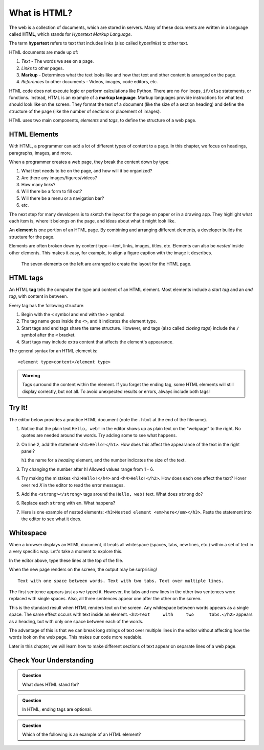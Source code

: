 What is HTML?
=============

.. index:: ! hypertext, ! markup language, ! HTML

The web is a collection of documents, which are stored in servers. Many of
these documents are written in a language called **HTML**, which stands for
*Hypertext Markup Language*.

The term **hypertext** refers to text that includes links (also called
*hyperlinks*) to other text.

HTML documents are made up of:

#. *Text* - The words we see on a page.
#. *Links* to other pages.
#. **Markup** - Determines what the text looks like and how that text and other
   content is arranged on the page.
#. *References* to other documents - Videos, images, code editors, etc.

HTML code does not execute logic or perform calculations like Python. There are
no ``for`` loops, ``if/else`` statements, or functions. Instead, HTML is an
example of a **markup language**. Markup languages provide instructions for
what text should look like on the screen. They format the text of a document
(like the size of a section heading) and define the structure of the page (like
the number of sections or placement of images).

HTML uses two main components, *elements* and *tags*, to define the structure
of a web page.

HTML Elements
-------------

With HTML, a programmer can add a lot of different types of content to a page.
In this chapter, we focus on headings, paragraphs, images, and more.

When a programmer creates a web page, they break the content down by type:

#. What text needs to be on the page, and how will it be organized?
#. Are there any images/figures/videos?
#. How many links?
#. Will there be a form to fill out?
#. Will there be a menu or a navigation bar?
#. etc.

The next step for many developers is to sketch the layout for the page on paper
or in a drawing app. They highlight what each item is, where it belongs on the
page, and ideas about what it might look like.

.. index:: ! element

An **element** is one portion of an HTML page. By combining and arranging
different elements, a developer builds the structure for the page.

Elements are often broken down by content type---text, links, images, titles,
etc. Elements can also be *nested* inside other elements. This makes it easy,
for example, to align a figure caption with the image it describes.

.. figure:: figures/html-elements.png
   :alt: Arranging elements determines the layout of a web page.

   The seven elements on the left are arranged to create the layout for the HTML page.

HTML tags
---------

.. index:: ! tag

An HTML **tag** tells the computer the type and content of an HTML element.
Most elements include a *start tag* and an *end tag*, with content in between.

Every tag has the following structure:

#. Begin with the ``<`` symbol and end with the ``>`` symbol.
#. The tag name goes inside the ``<>``, and it indicates the element type.
#. Start tags and end tags share the same structure. However, end tags (also
   called *closing tags*) include the ``/`` symbol after the ``<`` bracket.
#. Start tags may include extra content that affects the element's appearance.

The general syntax for an HTML element is:

::

   <element type>content</element type> 

.. admonition:: Warning

   Tags surround the content within the element. If you forget the ending tag,
   some HTML elements will still display correctly, but not all. To avoid
   unexpected results or errors, always include both tags!

.. _first-html-page:

Try It!
-------

The editor below provides a practice HTML document (note the ``.html`` at the
end of the filename).

#. Notice that the plain text ``Hello, web!`` in the editor shows up as plain
   text on the "webpage" to the right. No quotes are needed around the words.
   Try adding some to see what happens.
#. On line 2, add the statement ``<h1>Hello!</h1>``. How does this affect the
   appearance of the text in the right panel?

   ``h1`` the name for a *heading* element, and the number indicates the size
   of the text.

#. Try changing the number after ``h``! Allowed values range from 1 - 6.
#. Try making the mistakes ``<h2>Hello!</h4>`` and ``<h4>Hello!</h2>``. How
   does each one affect the text? Hover over red *X* in the editor to read the
   error messages.

   .. raw:: HTML

      <iframe src="https://trinket.io/embed/html/18c0e4c318?runMode=autorun" width="100%" height="300" frameborder="1" marginwidth="0" marginheight="0" allowfullscreen></iframe>

#. Add the ``<strong></strong>`` tags around the ``Hello, web!`` text. What
   does ``strong`` do?
#. Replace each ``strong`` with ``em``. What happens?
#. Here is one example of nested elements:
   ``<h3>Nested element <em>here</em></h3>``. Paste the statement into the
   editor to see what it does.

Whitespace
----------

When a browser displays an HTML document, it treats all whitespace (spaces,
tabs, new lines, etc.) within a set of text in a very specific way. Let's take
a moment to explore this.

In the editor above, type these lines at the top of the file.

.. sourcecode:: html
   :linenos:

   Text with one space between words.
   Text     with     two      tabs.
   Text
   over
   multiple
   lines.

When the new page renders on the screen, the output may be surprising!

::

   Text with one space between words. Text with two tabs. Text over multiple lines.

The first sentence appears just as we typed it. However, the tabs and new lines
in the other two sentences were replaced with single spaces. Also, all three
sentences appear one after the other on the screen.

This is the standard result when HTML renders text on the screen. Any
whitespace between words appears as a single space. The same effect occurs with
text inside an element. ``<h2>Text     with     two      tabs.</h2>`` appears
as a heading, but with only one space between each of the words.

The advantage of this is that we can break long strings of text over multiple
lines in the editor without affecting how the words look on the web page. This
makes our code more readable.

Later in this chapter, we will learn how to make different sections of text
appear on separate lines of a web page.

Check Your Understanding
------------------------

.. admonition:: Question

   What does HTML stand for?

   .. raw:: html

      <ol type="a">
         <li><input type="radio" name="Q1" autocomplete="off" onclick="evaluateMC(name, false)"> Happy Tickles Make Laughter</li>
         <li><input type="radio" name="Q1" autocomplete="off" onclick="evaluateMC(name, true)"> Hypertext Markup Language</li>
         <li><input type="radio" name="Q1" autocomplete="off" onclick="evaluateMC(name, false)"> Hypertext Mockup Language</li>
         <li><input type="radio" name="Q1" autocomplete="off" onclick="evaluateMC(name, false)"> Hyperlink Markup Layout</li>
      </ol>
      <p id="Q1"></p>

.. Answer = b

.. admonition:: Question

   In HTML, ending tags are optional.

   .. raw:: html

      <ol type="a">
         <li><input type="radio" name="Q2" autocomplete="off" onclick="evaluateMC(name, false)"> True</li>
         <li><input type="radio" name="Q2" autocomplete="off" onclick="evaluateMC(name, true)"> False</li>
      </ol>
      <p id="Q2"></p>

.. Answer = b

.. admonition:: Question

   Which of the following is an example of an HTML element?

   .. raw:: html

      <ol type="a">
         <li><input type="radio" name="Q3" autocomplete="off" onclick="evaluateMC(name, false)"> h1</li>
         <li><input type="radio" name="Q3" autocomplete="off" onclick="evaluateMC(name, false)"> &lt;/em&gt;</li>
         <li><input type="radio" name="Q3" autocomplete="off" onclick="evaluateMC(name, false)"> Hello!</li>
         <li><input type="radio" name="Q3" autocomplete="off" onclick="evaluateMC(name, true)"> &lt;h2&gt;Hello!&lt;/h2&gt;</li>
      </ol>
      <p id="Q3"></p>

.. Answer = d

.. raw:: html

   <script type="text/JavaScript">
      function evaluateMC(id, correct) {
         if (correct) {
            document.getElementById(id).innerHTML = 'Yep!';
            document.getElementById(id).style.color = 'blue';
         } else {
            document.getElementById(id).innerHTML = 'Nope!';
            document.getElementById(id).style.color = 'red';
         }
      }
   </script>

